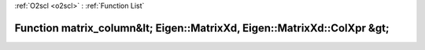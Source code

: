 :ref:`O2scl <o2scl>` : :ref:`Function List`

Function matrix_column&lt; Eigen::MatrixXd, Eigen::MatrixXd::ColXpr &gt;
========================================================================

.. doxygenfunction:: ::matrix_column&lt; Eigen::MatrixXd, Eigen::MatrixXd::ColXpr &gt;

